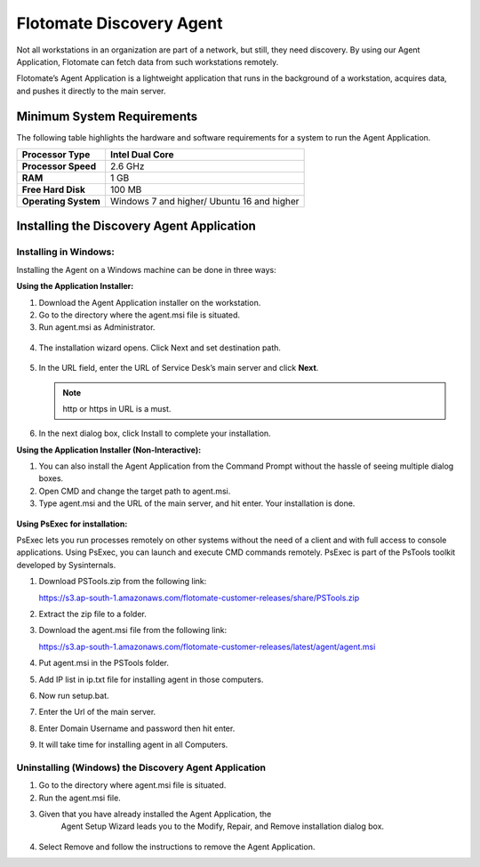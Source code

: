 *************************
Flotomate Discovery Agent 
*************************

Not all workstations in an organization are part of a network, but
still, they need discovery. By using our Agent Application, Flotomate
can fetch data from such workstations remotely.

Flotomate’s Agent Application is a lightweight application that runs in
the background of a workstation, acquires data, and pushes it directly
to the main server.

Minimum System Requirements
===========================

The following table highlights the hardware and software requirements
for a system to run the Agent Application.

+----------------------+----------------------+
| **Processor Type**   | Intel Dual Core      |
+======================+======================+
| **Processor Speed**  | 2.6 GHz              |
+----------------------+----------------------+
| **RAM**              | 1 GB                 |
+----------------------+----------------------+
| **Free Hard Disk**   | 100 MB               |
+----------------------+----------------------+
| **Operating System** | Windows 7 and higher/|
|                      | Ubuntu 16 and higher |
+----------------------+----------------------+

Installing the Discovery Agent Application
==========================================

Installing in Windows:
----------------------

Installing the Agent on a Windows machine can be done in three ways:

**Using the Application Installer:**

1. Download the Agent Application installer on the workstation.

2. Go to the directory where the agent.msi file is situated.

3. Run agent.msi as Administrator.

.. _amf-189:
.. figure:: https://s3-ap-southeast-1.amazonaws.com/flotomate-resources/asset-management/AM-189.png
    :align: center
    :alt: figure 189

4. The installation wizard opens. Click Next and set destination path.

.. _amf-190:
.. figure:: https://s3-ap-southeast-1.amazonaws.com/flotomate-resources/asset-management/AM-190.png
    :align: center
    :alt: figure 190

5. In the URL field, enter the URL of Service Desk’s main server and
   click **Next**.

   .. note:: http or https in URL is a must.

.. _amf-191:
.. figure:: https://s3-ap-southeast-1.amazonaws.com/flotomate-resources/asset-management/AM-191.png
    :align: center
    :alt: figure 191

6. In the next dialog box, click Install to complete your
   installation.

**Using the Application Installer (Non-Interactive):**

1. You can also install the Agent Application from the Command Prompt
   without the hassle of seeing multiple dialog boxes.

2. Open CMD and change the target path to agent.msi.

3. Type agent.msi and the URL of the main server, and hit enter. Your
   installation is done.

.. _amf-192:
.. figure:: https://s3-ap-southeast-1.amazonaws.com/flotomate-resources/asset-management/AM-192.png
    :align: center
    :alt: figure 192

**Using PsExec for installation:**

PsExec lets you run processes remotely on other systems without the need
of a client and with full access to console applications. Using PsExec,
you can launch and execute CMD commands remotely. PsExec is part of the
PsTools toolkit developed by Sysinternals.

1. Download PSTools.zip from the following link:

   https://s3.ap-south-1.amazonaws.com/flotomate-customer-releases/share/PSTools.zip

2. Extract the zip file to a folder.

3. Download the agent.msi file from the following link:

   https://s3.ap-south-1.amazonaws.com/flotomate-customer-releases/latest/agent/agent.msi

4. Put agent.msi in the PSTools folder.

5. Add IP list in ip.txt file for installing agent in those computers.

6. Now run setup.bat.

7. Enter the Url of the main server.

8. Enter Domain Username and password then hit enter.

9. It will take time for installing agent in all Computers.

Uninstalling (Windows) the Discovery Agent Application
------------------------------------------------------

1. Go to the directory where agent.msi file is situated.

2. Run the agent.msi file.

3. Given that you have already installed the Agent Application, the
     Agent Setup Wizard leads you to the Modify, Repair, and Remove
     installation dialog box.

.. _amf-193:
.. figure:: https://s3-ap-southeast-1.amazonaws.com/flotomate-resources/asset-management/AM-193.png
    :align: center
    :alt: figure 193

4. Select Remove and follow the instructions to remove the Agent
   Application.